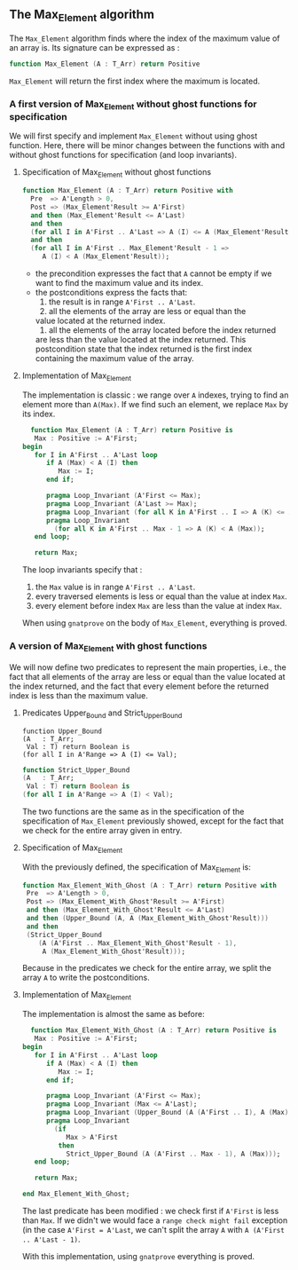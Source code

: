 ** The Max_Element algorithm

   The ~Max_Element~ algorithm finds where the index of the maximum value
   of an array is. Its signature can be expressed as :

   #+BEGIN_SRC ada
   function Max_Element (A : T_Arr) return Positive
   #+END_SRC

   ~Max_Element~ will return the first index where the maximum is located.

*** A first version of Max_Element without ghost functions for specification

    We will first specify and implement ~Max_Element~ without using ghost
    function. Here, there will be minor changes between the functions
    with and without ghost functions for specification (and loop invariants).

**** Specification of Max_Element without ghost functions

    #+BEGIN_SRC ada
    function Max_Element (A : T_Arr) return Positive with
      Pre  => A'Length > 0,
      Post => (Max_Element'Result >= A'First)
      and then (Max_Element'Result <= A'Last)
      and then
      (for all I in A'First .. A'Last => A (I) <= A (Max_Element'Result))
      and then
      (for all I in A'First .. Max_Element'Result - 1 =>
         A (I) < A (Max_Element'Result));
    #+END_SRC

    - the precondition expresses the fact that ~A~ cannot be
      empty if we want to find the maximum value and its index.
    - the postconditions express the facts that:
      1. the result is in range ~A'First .. A'Last~.
      2. all the elements of the array are less or equal than the
	 value located at the returned index.
      3. all the elements of the array located before the index returned
	 are less than the value located at the index returned. This
	 postcondition state that the index returned is the first index
	 containing the maximum value of the array.

**** Implementation of Max_Element

     The implementation is classic : we range over ~A~ indexes, trying
     to find an element more than ~A(Max)~. If we find such an element,
     we replace ~Max~ by its index.

     #+BEGIN_SRC ada
     function Max_Element (A : T_Arr) return Positive is
      Max : Positive := A'First;
   begin
      for I in A'First .. A'Last loop
         if A (Max) < A (I) then
            Max := I;
         end if;

         pragma Loop_Invariant (A'First <= Max);
         pragma Loop_Invariant (A'Last >= Max);
         pragma Loop_Invariant (for all K in A'First .. I => A (K) <= A (Max));
         pragma Loop_Invariant
           (for all K in A'First .. Max - 1 => A (K) < A (Max));
      end loop;

      return Max;
     #+END_SRC

     The loop invariants specify that :
     1. the ~Max~ value is in range ~A'First .. A'Last~.
     2. every traversed elements is less or equal than the value at index ~Max~.
     3. every element before index ~Max~ are less than the value at index ~Max~.

     When using ~gnatprove~ on the body of ~Max_Element~, everything is proved.
     
*** A version of Max_Element with ghost functions

    We will now define two predicates to represent the main
    properties, i.e., the fact that all elements of the array
    are less or equal than the value located at the index returned,
    and the fact that every element before the returned index is
    less than the maximum value.

**** Predicates Upper_Bound and Strict_Upper_Bound

     #+BEGIN_SRC 
     function Upper_Bound
     (A   : T_Arr;
      Val : T) return Boolean is
     (for all I in A'Range => A (I) <= Val);
     #+END_SRC

     #+BEGIN_SRC ada
     function Strict_Upper_Bound
     (A   : T_Arr;
      Val : T) return Boolean is
     (for all I in A'Range => A (I) < Val);
     #+END_SRC
     
     The two functions are the same as in the specification
     of the specification of ~Max_Element~ previously 
     showed, except for the fact that we check for the entire
     array given in entry.

**** Specification of Max_Element

     With the previously defined, the specification of Max_Element is:

     #+BEGIN_SRC ada
     function Max_Element_With_Ghost (A : T_Arr) return Positive with
      Pre  => A'Length > 0,
      Post => (Max_Element_With_Ghost'Result >= A'First)
      and then (Max_Element_With_Ghost'Result <= A'Last)
      and then (Upper_Bound (A, A (Max_Element_With_Ghost'Result)))
      and then
      (Strict_Upper_Bound
         (A (A'First .. Max_Element_With_Ghost'Result - 1),
          A (Max_Element_With_Ghost'Result)));
     #+END_SRC
     
     Because in the predicates we check for the entire array, we split the array ~A~ 
     to write the postconditions.

**** Implementation of Max_Element 

     The implementation is almost the same as before:

     #+BEGIN_SRC ada
     function Max_Element_With_Ghost (A : T_Arr) return Positive is
      Max : Positive := A'First;
   begin
      for I in A'First .. A'Last loop
         if A (Max) < A (I) then
            Max := I;
         end if;

         pragma Loop_Invariant (A'First <= Max);
         pragma Loop_Invariant (Max <= A'Last);
         pragma Loop_Invariant (Upper_Bound (A (A'First .. I), A (Max)));
         pragma Loop_Invariant
           (if
              Max > A'First
            then
              Strict_Upper_Bound (A (A'First .. Max - 1), A (Max)));
      end loop;

      return Max;

   end Max_Element_With_Ghost;
     #+END_SRC

     The last predicate has been modified : we check first if ~A'First~
     is less than ~Max~. If we didn't we would face a ~range check might fail~
     exception (in the case ~A'First = A'Last~, we can't split the array ~A~ with
     ~A (A'First .. A'Last - 1)~.

     With this implementation, using ~gnatprove~ everything is proved.
